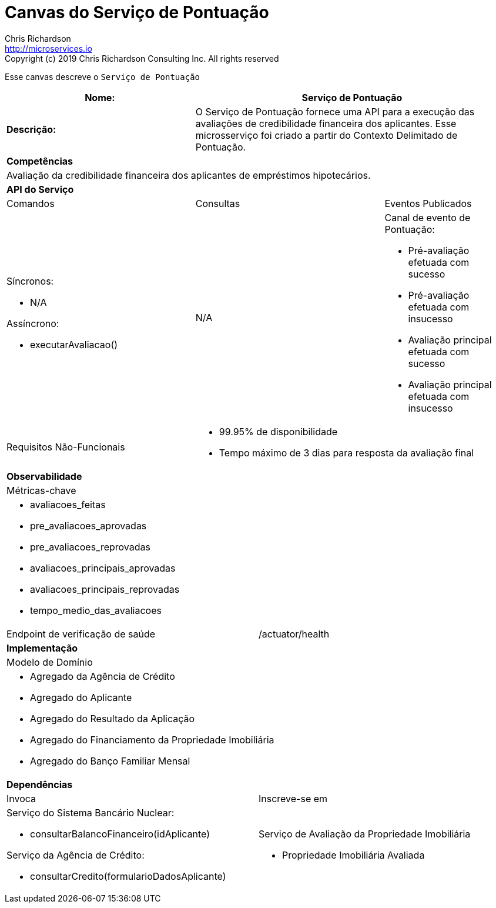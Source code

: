 = Canvas do Serviço de Pontuação
Chris Richardson <http://microservices.io>
Copyright (c) 2019 Chris Richardson Consulting Inc. All rights reserved


Esse canvas descreve o `Serviço de Pontuação`

[cols="8*"]
|===
3+a| Nome: 5+a| Serviço de Pontuação

3+a| *Descrição:*
5+a|

O Serviço de Pontuação fornece uma API para a execução das avaliações de credibilidade financeira dos aplicantes. Esse microsserviço foi criado a partir do Contexto Delimitado de Pontuação.

8+a| *Competências*
8+a|
Avaliação da credibilidade financeira dos aplicantes de empréstimos hipotecários.
8+| *API do Serviço*
3+| Comandos 3+| Consultas 2+| Eventos Publicados
3+a| Síncronos:

* N/A

Assíncrono:

* executarAvaliacao()

 3+a| N/A 2+a| Canal de evento de Pontuação:

* Pré-avaliação efetuada com sucesso
* Pré-avaliação efetuada com insucesso
* Avaliação principal efetuada com sucesso
* Avaliação principal efetuada com insucesso

3+| Requisitos Não-Funcionais 5+a|

* 99.95% de disponibilidade
* Tempo máximo de 3 dias para resposta da avaliação final

8+| *Observabilidade*
8+| Métricas-chave
8+a|

* avaliacoes_feitas
* pre_avaliacoes_aprovadas
* pre_avaliacoes_reprovadas
* avaliacoes_principais_aprovadas
* avaliacoes_principais_reprovadas
* tempo_medio_das_avaliacoes

4+| Endpoint de verificação de saúde
4+| /actuator/health



8+| *Implementação*
8+| Modelo de Domínio
8+a| * Agregado da Agência de Crédito
 * Agregado do Aplicante
 * Agregado do Resultado da Aplicação
 * Agregado do Financiamento da Propriedade Imobiliária
 * Agregado do Banço Familiar Mensal
8+| *Dependências*
4+| Invoca 4+| Inscreve-se em
4+a|

Serviço do Sistema Bancário Nuclear:

* consultarBalancoFinanceiro(idAplicante)

Serviço da Agência de Crédito:

* consultarCredito(formularioDadosAplicante)

 4+a| Serviço de Avaliação da Propriedade Imobiliária

* Propriedade Imobiliária Avaliada

 4+a| Serviço de Registro e Verificação das Aplicações

* Aplicação de Crédito Submetida
* Aplicação de Crédito Verificada por Funcionário

Canais de Resposta do Saga:

N/A

|===
